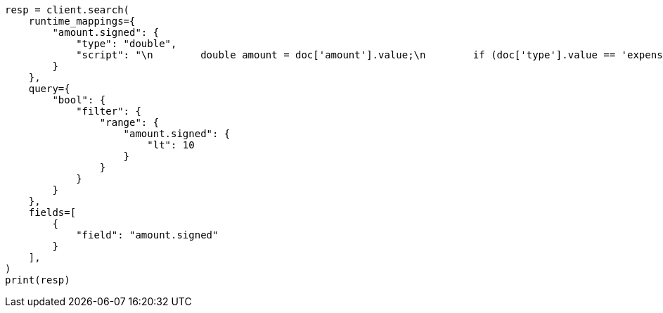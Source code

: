 // This file is autogenerated, DO NOT EDIT
// query-dsl/script-query.asciidoc:87

[source, python]
----
resp = client.search(
    runtime_mappings={
        "amount.signed": {
            "type": "double",
            "script": "\n        double amount = doc['amount'].value;\n        if (doc['type'].value == 'expense') {\n          amount *= -1;\n        }\n        emit(amount);\n      "
        }
    },
    query={
        "bool": {
            "filter": {
                "range": {
                    "amount.signed": {
                        "lt": 10
                    }
                }
            }
        }
    },
    fields=[
        {
            "field": "amount.signed"
        }
    ],
)
print(resp)
----
